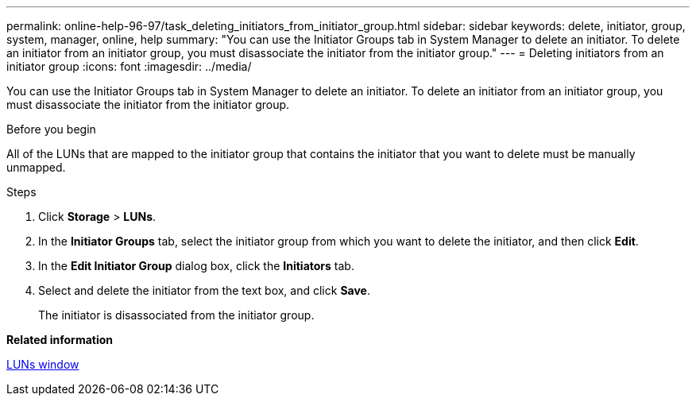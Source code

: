 ---
permalink: online-help-96-97/task_deleting_initiators_from_initiator_group.html
sidebar: sidebar
keywords: delete, initiator, group, system, manager, online, help
summary: "You can use the Initiator Groups tab in System Manager to delete an initiator. To delete an initiator from an initiator group, you must disassociate the initiator from the initiator group."
---
= Deleting initiators from an initiator group
:icons: font
:imagesdir: ../media/

[.lead]
You can use the Initiator Groups tab in System Manager to delete an initiator. To delete an initiator from an initiator group, you must disassociate the initiator from the initiator group.

.Before you begin

All of the LUNs that are mapped to the initiator group that contains the initiator that you want to delete must be manually unmapped.

.Steps

. Click *Storage* > *LUNs*.
. In the *Initiator Groups* tab, select the initiator group from which you want to delete the initiator, and then click *Edit*.
. In the *Edit Initiator Group* dialog box, click the *Initiators* tab.
. Select and delete the initiator from the text box, and click *Save*.
+
The initiator is disassociated from the initiator group.

*Related information*

xref:reference_luns_window.adoc[LUNs window]
